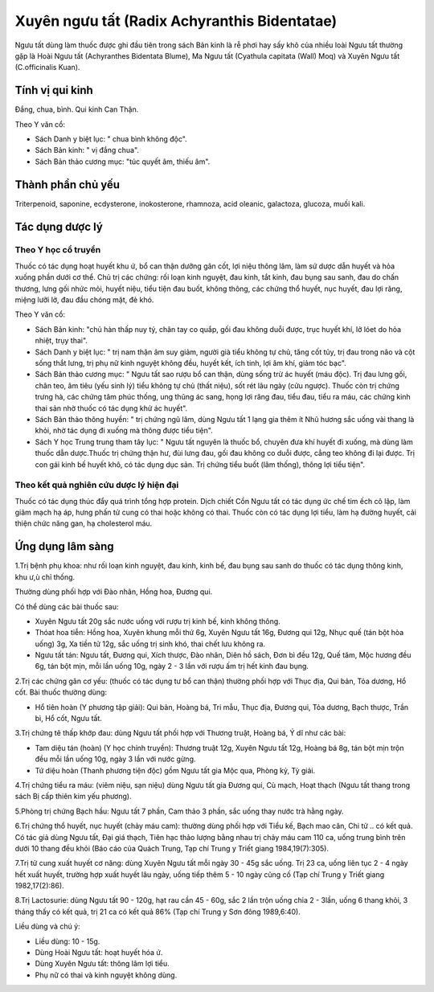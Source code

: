 .. _plants_nguu_tat:

Xuyên ngưu tất (Radix Achyranthis Bidentatae)
#############################################

Ngưu tất dùng làm thuốc được ghi đầu tiên trong sách Bản kinh là rễ phơi
hay sấy khô của nhiều loài Ngưu tất thường gặp là Hoài Ngưu tất
(Achyranthes Bidentata Blume), Ma Ngưu tất (Cyathula capitata (Wall)
Moq) và Xuyên Ngưu tất (C.officinalis Kuan).

Tính vị qui kinh
================

Đắng, chua, bình. Qui kinh Can Thận.

Theo Y văn cổ:

-  Sách Danh y biệt lục: " chua bình không độc".
-  Sách Bản kinh: " vị đắng chua".
-  Sách Bản thảo cương mục: "túc quyết âm, thiếu âm".

Thành phần chủ yếu
==================

Triterpenoid, saponine, ecdysterone, inokosterone, rhamnoza, acid
oleanic, galactoza, glucoza, muối kali.

Tác dụng dược lý
================

Theo Y học cổ truyền
--------------------

Thuốc có tác dụng hoạt huyết khu ứ, bổ can thận dưỡng gân cốt, lợi niệu
thông lâm, làm sứ dược dẫn huyết và hỏa xuống phần dưới cơ thể. Chủ trị
các chứng: rối loạn kinh nguyệt, đau kinh, tắt kinh, đau bụng sau sanh,
đau do chấn thương, lưng gối nhức mỏi, huyết niệu, tiểu tiện đau buốt,
không thông, các chứng thổ huyết, nục huyết, đau lợi răng, miệng lưỡi
lở, đau đầu chóng mặt, đẻ khó.

Theo Y văn cổ:

-  Sách Bản kinh: "chủ hàn thấp nuy tý, chân tay co quắp, gối đau không
   duỗi được, trục huyết khí, lở lóet do hỏa nhiệt, trụy thai".
-  Sách Danh y biệt lục: " trị nam thận âm suy giảm, người già tiểu
   không tự chủ, tăng cốt tủy, trị đau trong não và cột sống thắt lưng,
   trị phụ nữ kinh nguyệt không đều, huyết kết, ích tinh, lợi âm khí,
   giảm tóc bạc".
-  Sách Bản thảo cương mục: " Ngưu tất sao rượu bổ can thận, dùng sống
   trừ ác huyết (máu độc). Trị đau lưng gối, chân teo, âm tiêu (yếu
   sinh lý) tiểu không tự chủ (thất niệu), sốt rét lâu ngày (cửu
   ngược). Thuốc còn trị chứng trưng hà, các chứng tâm phúc thống, ung
   thũng ác sang, họng lợi răng đau, tiểu đau, tiểu ra máu, các chứng
   kinh thai sản nhờ thuốc có tác dụng khử ác huyết".
-  Sách Bản thảo thông huyền: " trị chứng ngũ lâm, dùng Ngưu tất 1 lạng
   gia thêm ít Nhũ hương sắc uống vài thang là khỏi, nhờ tác dụng đi
   xuống mà thông được tiểu tiện".
-  Sách Y học Trung trung tham tây lục: " Ngưu tất nguyên là thuốc bổ,
   chuyên đưa khí huyết đi xuống, mà dùng làm thuốc dẫn dược.Thuốc trị
   chứng thận hư, đùi lưng đau, gối đau không co duỗi được, cẳng teo
   không đi lại được. Trị con gái kinh bế huyết khô, có tác dụng dục
   sản. Trị chứng tiểu buốt (lâm thống), thông lợi tiểu tiện".

Theo kết quả nghiên cứu dược lý hiện đại
----------------------------------------

Thuốc có tác dụng thúc đẩy quá trình tổng hợp protein. Dịch chiết Cồn
Ngưu tất có tác dụng ức chế tim ếch cô lập, làm giãm mạch hạ áp, hưng
phấn tử cung có thai hoặc không có thai. Thuốc còn có tác dụng lợi tiểu,
làm hạ đường huyết, cải thiện chức năng gan, hạ cholesterol máu.

Ứng dụng lâm sàng
=================

1.Trị bệnh phụ khoa: như rối loạn kinh nguyệt, đau kinh, kinh bế, đau
bụng sau sanh do thuốc có tác dụng thông kinh, khu ư,ù chỉ thống.

Thường dùng phối hợp với Đào nhân, Hồng hoa, Đương qui.

Có thể dùng các bài thuốc sau:

-  Xuyên Ngưu tất 20g sắc nước uống với rượu trị kinh bế, kinh không
   thông.
-  Thóat hoa tiễn: Hồng hoa, Xuyên khung mỗi thứ 6g, Xuyên Ngưu tất 16g,
   Đương qui 12g, Nhục quế (tán bột hòa uống) 3g, Xa tiền tử 12g, sắc
   uống trị sinh khó, thai chết lưu không ra.
-  Ngưu tất tán: Ngưu tất, Đương qui, Xích thược, Đào nhân, Diên hồ
   sách, Đơn bì đều 12g, Quế tăm, Mộc hương đều 6g, tán bột mịn, mỗi lần
   uống 10g, ngày 2 - 3 lần với rượu ấm trị hết kinh đau bụng.

2.Trị các chứng gân cơ yếu: (thuốc có tác dụng tư bổ can thận) thường
phối hợp với Thục địa, Qui bản, Tỏa dương, Hổ cốt. Bài thuốc thường
dùng:

-  Hổ tiên hoàn (Y phương tập giải): Qui bản, Hoàng bá, Tri mẫu, Thục
   địa, Đương qui, Tỏa dương, Bạch thược, Trần bì, Hổ cốt, Ngưu tất.

3.Trị chứng tê thấp khớp đau: dùng Ngưu tất phối hợp với Thương truật,
Hoàng bá, Ý dĩ như các bài:

-  Tam diệu tán (hoàn) (Y học chính truyền): Thương truật 12g, Xuyên
   Ngưu tất 12g, Hoàng bá 8g, tán bột mịn trộn đều mỗi lần uống 10g,
   ngày 3 lần với nước gừng.
-  Tứ diệu hoàn (Thanh phương tiện độc) gồm Ngưu tất gia Mộc qua, Phòng
   kỷ, Tỳ giải.

4.Trị chứng tiểu ra máu: (viêm niệu, sạn niệu) dùng Ngưu tất gia Đương
qui, Cù mạch, Hoạt thạch (Ngưu tất thang trong sách Bị cấp thiên kim
yếu phương).

5.Phòng trị chứng Bạch hầu: Ngưu tất 7 phần, Cam thảo 3 phần, sắc uống
thay nước trà hằng ngày.

6.Trị chứng thổ huyết, nục huyết (chảy máu cam): thường dùng phối hợp
với Tiểu kế, Bạch mao căn, Chi tử .. có kết quả. Có tác giả dùng Ngưu
tất, Đại giá thạch, Tiên hạc thảo lượng bằng nhau trị chảy máu cam 110
ca, uống trung bình trên dưới 10 thang đều khỏi (Báo cáo của Quách
Trung, Tạp chí Trung y Triết giang 1984,19(7):305).

7.Trị tử cung xuất huyết cơ năng: dùng Xuyên Ngưu tất mỗi ngày 30 - 45g
sắc uống. Trị 23 ca, uống liên tục 2 - 4 ngày hết xuất huyết, trường hợp
xuất huyết lâu ngày, uống tiếp thêm 5 - 10 ngày cũng cố (Tạp chí Trung
y Triết giang 1982,17(2):86).

8.Trị Lactosurie: dùng Ngưu tất 90 - 120g, hạt rau cần 45 - 60g, sắc 2
lần trộn uống chia 2 - 3lần, uống 6 thang khỏi, 3 tháng thấy có kết quả,
trị 21 ca có kết quả 86% (Tạp chí Trung y Sơn đông 1989,6:40).

Liều dùng và chú ý:

-  Liều dùng: 10 - 15g.
-  Dùng Hoài Ngưu tất: hoạt huyết hóa ứ.
-  Dùng Xuyên Ngưu tất: thông lâm lợi tiểu.
-  Phụ nữ có thai và kinh nguyệt không dùng.

..  image:: NGUUTAT.JPG
   :width: 50px
   :height: 50px
   :target: NGUUTAT_.htm
